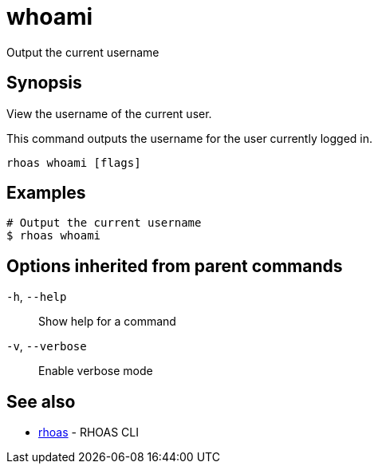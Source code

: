 ifdef::env-github,env-browser[:context: cmd]
[id='ref-whoami_{context}']
= whoami

[role="_abstract"]
Output the current username

[discrete]
== Synopsis

View the username of the current user.

This command outputs the username for the user currently logged in.


....
rhoas whoami [flags]
....

[discrete]
== Examples

....
# Output the current username
$ rhoas whoami

....

[discrete]
== Options inherited from parent commands

  `-h`, `--help`::      Show help for a command
  `-v`, `--verbose`::   Enable verbose mode

[discrete]
== See also


 
* link:{path}#ref-rhoas_{context}[rhoas]	 - RHOAS CLI

